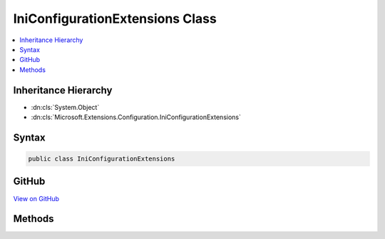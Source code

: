 

IniConfigurationExtensions Class
================================



.. contents:: 
   :local:







Inheritance Hierarchy
---------------------


* :dn:cls:`System.Object`
* :dn:cls:`Microsoft.Extensions.Configuration.IniConfigurationExtensions`








Syntax
------

.. code-block:: csharp

   public class IniConfigurationExtensions





GitHub
------

`View on GitHub <https://github.com/aspnet/apidocs/blob/master/aspnet/configuration/src/Microsoft.Extensions.Configuration.Ini/IniConfigurationExtensions.cs>`_





.. dn:class:: Microsoft.Extensions.Configuration.IniConfigurationExtensions

Methods
-------

.. dn:class:: Microsoft.Extensions.Configuration.IniConfigurationExtensions
    :noindex:
    :hidden:

    
    .. dn:method:: Microsoft.Extensions.Configuration.IniConfigurationExtensions.AddIniFile(Microsoft.Extensions.Configuration.IConfigurationBuilder, System.String)
    
        
    
        Adds the INI configuration provider at ``path`` to ``configurationBuilder``.
    
        
        
        
        :param configurationBuilder: The  to add to.
        
        :type configurationBuilder: Microsoft.Extensions.Configuration.IConfigurationBuilder
        
        
        :param path: Absolute path or path relative to  of
            .
        
        :type path: System.String
        :rtype: Microsoft.Extensions.Configuration.IConfigurationBuilder
        :return: The <see cref="T:Microsoft.Extensions.Configuration.IConfigurationBuilder" />.
    
        
        .. code-block:: csharp
    
           public static IConfigurationBuilder AddIniFile(IConfigurationBuilder configurationBuilder, string path)
    
    .. dn:method:: Microsoft.Extensions.Configuration.IniConfigurationExtensions.AddIniFile(Microsoft.Extensions.Configuration.IConfigurationBuilder, System.String, System.Boolean)
    
        
    
        Adds the JSON configuration provider at ``path`` to ``configurationBuilder``.
    
        
        
        
        :param configurationBuilder: The  to add to.
        
        :type configurationBuilder: Microsoft.Extensions.Configuration.IConfigurationBuilder
        
        
        :param path: Absolute path or path relative to  of
            .
        
        :type path: System.String
        
        
        :param optional: Determines if loading the configuration provider is optional.
        
        :type optional: System.Boolean
        :rtype: Microsoft.Extensions.Configuration.IConfigurationBuilder
        :return: The <see cref="T:Microsoft.Extensions.Configuration.IConfigurationBuilder" />.
    
        
        .. code-block:: csharp
    
           public static IConfigurationBuilder AddIniFile(IConfigurationBuilder configurationBuilder, string path, bool optional)
    

